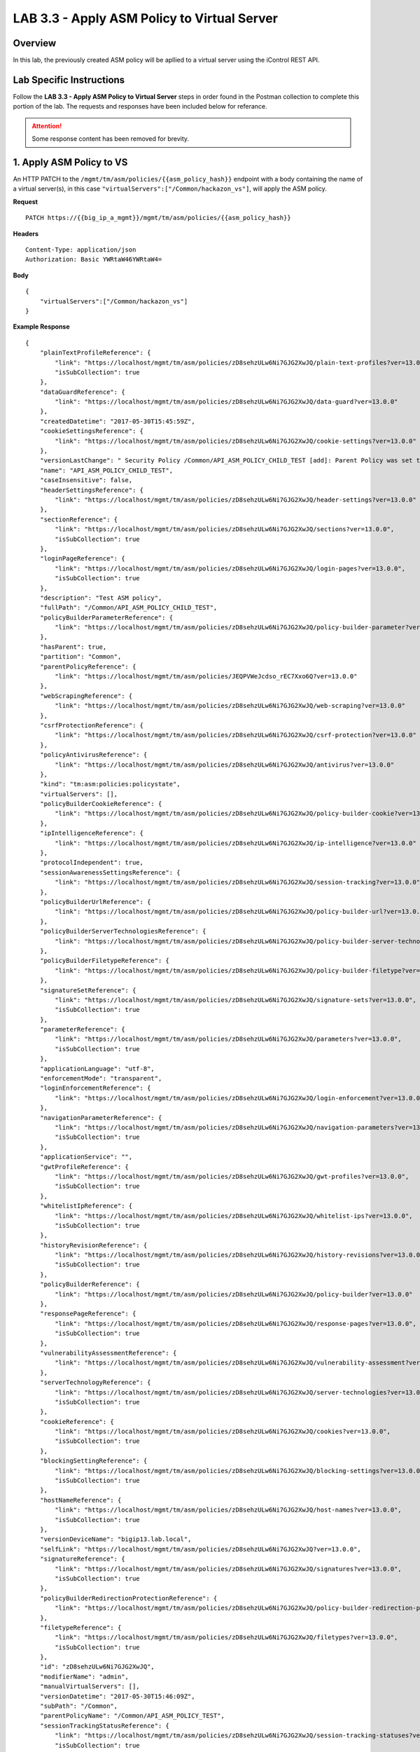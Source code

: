LAB 3.3 - Apply ASM Policy to Virtual Server
=============================================

Overview
---------

In this lab, the previously created ASM policy will be apllied to a virtual server using the iControl REST API.

Lab Specific Instructions
--------------------------

Follow the **LAB 3.3 - Apply ASM Policy to Virtual Server** steps in order found in the Postman collection to complete this portion of the lab.  The requests and responses have been included below for referance.

.. attention:: Some response content has been removed for brevity.

1. Apply ASM Policy to VS
--------------------------

An HTTP PATCH to the ``/mgmt/tm/asm/policies/{{asm_policy_hash}}`` endpoint with a body containing the name of a virtual server(s), in this case ``"virtualServers":["/Common/hackazon_vs"]``, will apply the ASM policy.

**Request**

::

    PATCH https://{{big_ip_a_mgmt}}/mgmt/tm/asm/policies/{{asm_policy_hash}}

**Headers**

:: 

    Content-Type: application/json
    Authorization: Basic YWRtaW46YWRtaW4=
    
**Body**

::

    {
        "virtualServers":["/Common/hackazon_vs"]
    }

**Example Response**

::

    {
        "plainTextProfileReference": {
            "link": "https://localhost/mgmt/tm/asm/policies/zD8sehzULw6Ni7GJG2XwJQ/plain-text-profiles?ver=13.0.0",
            "isSubCollection": true
        },
        "dataGuardReference": {
            "link": "https://localhost/mgmt/tm/asm/policies/zD8sehzULw6Ni7GJG2XwJQ/data-guard?ver=13.0.0"
        },
        "createdDatetime": "2017-05-30T15:45:59Z",
        "cookieSettingsReference": {
            "link": "https://localhost/mgmt/tm/asm/policies/zD8sehzULw6Ni7GJG2XwJQ/cookie-settings?ver=13.0.0"
        },
        "versionLastChange": " Security Policy /Common/API_ASM_POLICY_CHILD_TEST [add]: Parent Policy was set to /Common/API_ASM_POLICY_TEST.\nType was set to Security.\nEncoding Selected was set to true.\nApplication Language was set to utf-8.\nCase Sensitivity was set to Case Sensitive.\nSecurity Policy Description was set to Fundamental Policy.\nLearning Mode was set to Automatic.\nActive was set to false.\nDifferentiate between HTTP and HTTPS URLs was set to Protocol Specific.\nPolicy Name was set to /Common/API_ASM_POLICY_CHILD_TEST.\nEnforcement Mode was set to Blocking. { audit: policy = /Common/API_ASM_POLICY_CHILD_TEST, username = admin, client IP = 192.168.2.112 }",
        "name": "API_ASM_POLICY_CHILD_TEST",
        "caseInsensitive": false,
        "headerSettingsReference": {
            "link": "https://localhost/mgmt/tm/asm/policies/zD8sehzULw6Ni7GJG2XwJQ/header-settings?ver=13.0.0"
        },
        "sectionReference": {
            "link": "https://localhost/mgmt/tm/asm/policies/zD8sehzULw6Ni7GJG2XwJQ/sections?ver=13.0.0",
            "isSubCollection": true
        },
        "loginPageReference": {
            "link": "https://localhost/mgmt/tm/asm/policies/zD8sehzULw6Ni7GJG2XwJQ/login-pages?ver=13.0.0",
            "isSubCollection": true
        },
        "description": "Test ASM policy",
        "fullPath": "/Common/API_ASM_POLICY_CHILD_TEST",
        "policyBuilderParameterReference": {
            "link": "https://localhost/mgmt/tm/asm/policies/zD8sehzULw6Ni7GJG2XwJQ/policy-builder-parameter?ver=13.0.0"
        },
        "hasParent": true,
        "partition": "Common",
        "parentPolicyReference": {
            "link": "https://localhost/mgmt/tm/asm/policies/JEQPVWeJcdso_rEC7Xxo6Q?ver=13.0.0"
        },
        "webScrapingReference": {
            "link": "https://localhost/mgmt/tm/asm/policies/zD8sehzULw6Ni7GJG2XwJQ/web-scraping?ver=13.0.0"
        },
        "csrfProtectionReference": {
            "link": "https://localhost/mgmt/tm/asm/policies/zD8sehzULw6Ni7GJG2XwJQ/csrf-protection?ver=13.0.0"
        },
        "policyAntivirusReference": {
            "link": "https://localhost/mgmt/tm/asm/policies/zD8sehzULw6Ni7GJG2XwJQ/antivirus?ver=13.0.0"
        },
        "kind": "tm:asm:policies:policystate",
        "virtualServers": [],
        "policyBuilderCookieReference": {
            "link": "https://localhost/mgmt/tm/asm/policies/zD8sehzULw6Ni7GJG2XwJQ/policy-builder-cookie?ver=13.0.0"
        },
        "ipIntelligenceReference": {
            "link": "https://localhost/mgmt/tm/asm/policies/zD8sehzULw6Ni7GJG2XwJQ/ip-intelligence?ver=13.0.0"
        },
        "protocolIndependent": true,
        "sessionAwarenessSettingsReference": {
            "link": "https://localhost/mgmt/tm/asm/policies/zD8sehzULw6Ni7GJG2XwJQ/session-tracking?ver=13.0.0"
        },
        "policyBuilderUrlReference": {
            "link": "https://localhost/mgmt/tm/asm/policies/zD8sehzULw6Ni7GJG2XwJQ/policy-builder-url?ver=13.0.0"
        },
        "policyBuilderServerTechnologiesReference": {
            "link": "https://localhost/mgmt/tm/asm/policies/zD8sehzULw6Ni7GJG2XwJQ/policy-builder-server-technologies?ver=13.0.0"
        },
        "policyBuilderFiletypeReference": {
            "link": "https://localhost/mgmt/tm/asm/policies/zD8sehzULw6Ni7GJG2XwJQ/policy-builder-filetype?ver=13.0.0"
        },
        "signatureSetReference": {
            "link": "https://localhost/mgmt/tm/asm/policies/zD8sehzULw6Ni7GJG2XwJQ/signature-sets?ver=13.0.0",
            "isSubCollection": true
        },
        "parameterReference": {
            "link": "https://localhost/mgmt/tm/asm/policies/zD8sehzULw6Ni7GJG2XwJQ/parameters?ver=13.0.0",
            "isSubCollection": true
        },
        "applicationLanguage": "utf-8",
        "enforcementMode": "transparent",
        "loginEnforcementReference": {
            "link": "https://localhost/mgmt/tm/asm/policies/zD8sehzULw6Ni7GJG2XwJQ/login-enforcement?ver=13.0.0"
        },
        "navigationParameterReference": {
            "link": "https://localhost/mgmt/tm/asm/policies/zD8sehzULw6Ni7GJG2XwJQ/navigation-parameters?ver=13.0.0",
            "isSubCollection": true
        },
        "applicationService": "",
        "gwtProfileReference": {
            "link": "https://localhost/mgmt/tm/asm/policies/zD8sehzULw6Ni7GJG2XwJQ/gwt-profiles?ver=13.0.0",
            "isSubCollection": true
        },
        "whitelistIpReference": {
            "link": "https://localhost/mgmt/tm/asm/policies/zD8sehzULw6Ni7GJG2XwJQ/whitelist-ips?ver=13.0.0",
            "isSubCollection": true
        },
        "historyRevisionReference": {
            "link": "https://localhost/mgmt/tm/asm/policies/zD8sehzULw6Ni7GJG2XwJQ/history-revisions?ver=13.0.0",
            "isSubCollection": true
        },
        "policyBuilderReference": {
            "link": "https://localhost/mgmt/tm/asm/policies/zD8sehzULw6Ni7GJG2XwJQ/policy-builder?ver=13.0.0"
        },
        "responsePageReference": {
            "link": "https://localhost/mgmt/tm/asm/policies/zD8sehzULw6Ni7GJG2XwJQ/response-pages?ver=13.0.0",
            "isSubCollection": true
        },
        "vulnerabilityAssessmentReference": {
            "link": "https://localhost/mgmt/tm/asm/policies/zD8sehzULw6Ni7GJG2XwJQ/vulnerability-assessment?ver=13.0.0"
        },
        "serverTechnologyReference": {
            "link": "https://localhost/mgmt/tm/asm/policies/zD8sehzULw6Ni7GJG2XwJQ/server-technologies?ver=13.0.0",
            "isSubCollection": true
        },
        "cookieReference": {
            "link": "https://localhost/mgmt/tm/asm/policies/zD8sehzULw6Ni7GJG2XwJQ/cookies?ver=13.0.0",
            "isSubCollection": true
        },
        "blockingSettingReference": {
            "link": "https://localhost/mgmt/tm/asm/policies/zD8sehzULw6Ni7GJG2XwJQ/blocking-settings?ver=13.0.0",
            "isSubCollection": true
        },
        "hostNameReference": {
            "link": "https://localhost/mgmt/tm/asm/policies/zD8sehzULw6Ni7GJG2XwJQ/host-names?ver=13.0.0",
            "isSubCollection": true
        },
        "versionDeviceName": "bigip13.lab.local",
        "selfLink": "https://localhost/mgmt/tm/asm/policies/zD8sehzULw6Ni7GJG2XwJQ?ver=13.0.0",
        "signatureReference": {
            "link": "https://localhost/mgmt/tm/asm/policies/zD8sehzULw6Ni7GJG2XwJQ/signatures?ver=13.0.0",
            "isSubCollection": true
        },
        "policyBuilderRedirectionProtectionReference": {
            "link": "https://localhost/mgmt/tm/asm/policies/zD8sehzULw6Ni7GJG2XwJQ/policy-builder-redirection-protection?ver=13.0.0"
        },
        "filetypeReference": {
            "link": "https://localhost/mgmt/tm/asm/policies/zD8sehzULw6Ni7GJG2XwJQ/filetypes?ver=13.0.0",
            "isSubCollection": true
        },
        "id": "zD8sehzULw6Ni7GJG2XwJQ",
        "modifierName": "admin",
        "manualVirtualServers": [],
        "versionDatetime": "2017-05-30T15:46:09Z",
        "subPath": "/Common",
        "parentPolicyName": "/Common/API_ASM_POLICY_TEST",
        "sessionTrackingStatusReference": {
            "link": "https://localhost/mgmt/tm/asm/policies/zD8sehzULw6Ni7GJG2XwJQ/session-tracking-statuses?ver=13.0.0",
            "isSubCollection": true
        },
        "active": true,
        "auditLogReference": {
            "link": "https://localhost/mgmt/tm/asm/policies/zD8sehzULw6Ni7GJG2XwJQ/audit-logs?ver=13.0.0",
            "isSubCollection": true
        },
        "disallowedGeolocationReference": {
            "link": "https://localhost/mgmt/tm/asm/policies/zD8sehzULw6Ni7GJG2XwJQ/disallowed-geolocations?ver=13.0.0",
            "isSubCollection": true
        },
        "redirectionProtectionDomainReference": {
            "link": "https://localhost/mgmt/tm/asm/policies/zD8sehzULw6Ni7GJG2XwJQ/redirection-protection-domains?ver=13.0.0",
            "isSubCollection": true
        },
        "applicationServiceManagedUpdatesOnly": false,
        "type": "security",
        "signatureSettingReference": {
            "link": "https://localhost/mgmt/tm/asm/policies/zD8sehzULw6Ni7GJG2XwJQ/signature-settings?ver=13.0.0"
        },
        "websocketUrlReference": {
            "link": "https://localhost/mgmt/tm/asm/policies/zD8sehzULw6Ni7GJG2XwJQ/websocket-urls?ver=13.0.0",
            "isSubCollection": true
        },
        "xmlProfileReference": {
            "link": "https://localhost/mgmt/tm/asm/policies/zD8sehzULw6Ni7GJG2XwJQ/xml-profiles?ver=13.0.0",
            "isSubCollection": true
        },
        "methodReference": {
            "link": "https://localhost/mgmt/tm/asm/policies/zD8sehzULw6Ni7GJG2XwJQ/methods?ver=13.0.0",
            "isSubCollection": true
        },
        "vulnerabilityReference": {
            "link": "https://localhost/mgmt/tm/asm/policies/zD8sehzULw6Ni7GJG2XwJQ/vulnerabilities?ver=13.0.0",
            "isSubCollection": true
        },
        "redirectionProtectionReference": {
            "link": "https://localhost/mgmt/tm/asm/policies/zD8sehzULw6Ni7GJG2XwJQ/redirection-protection?ver=13.0.0"
        },
        "templateReference": {
            "link": "https://localhost/mgmt/tm/asm/policy-templates/KGO8Jk0HA4ipQRG8Bfd_Dw?ver=13.0.0"
        },
        "policyBuilderSessionsAndLoginsReference": {
            "link": "https://localhost/mgmt/tm/asm/policies/zD8sehzULw6Ni7GJG2XwJQ/policy-builder-sessions-and-logins?ver=13.0.0"
        },
        "policyBuilderHeaderReference": {
            "link": "https://localhost/mgmt/tm/asm/policies/zD8sehzULw6Ni7GJG2XwJQ/policy-builder-header?ver=13.0.0"
        },
        "creatorName": "admin",
        "urlReference": {
            "link": "https://localhost/mgmt/tm/asm/policies/zD8sehzULw6Ni7GJG2XwJQ/urls?ver=13.0.0",
            "isSubCollection": true
        },
        "headerReference": {
            "link": "https://localhost/mgmt/tm/asm/policies/zD8sehzULw6Ni7GJG2XwJQ/headers?ver=13.0.0",
            "isSubCollection": true
        },
        "xmlValidationFileReference": {
            "link": "https://localhost/mgmt/tm/asm/policies/zD8sehzULw6Ni7GJG2XwJQ/xml-validation-files?ver=13.0.0",
            "isSubCollection": true
        },
        "lastUpdateMicros": 1496159524000000,
        "jsonProfileReference": {
            "link": "https://localhost/mgmt/tm/asm/policies/zD8sehzULw6Ni7GJG2XwJQ/json-profiles?ver=13.0.0",
            "isSubCollection": true
        },
        "bruteForceAttackPreventionReference": {
            "link": "https://localhost/mgmt/tm/asm/policies/zD8sehzULw6Ni7GJG2XwJQ/brute-force-attack-preventions?ver=13.0.0",
            "isSubCollection": true
        },
        "characterSetReference": {
            "link": "https://localhost/mgmt/tm/asm/policies/zD8sehzULw6Ni7GJG2XwJQ/character-sets?ver=13.0.0",
            "isSubCollection": true
        },
        "extractionReference": {
            "link": "https://localhost/mgmt/tm/asm/policies/zD8sehzULw6Ni7GJG2XwJQ/extractions?ver=13.0.0",
            "isSubCollection": true
        },
        "suggestionReference": {
            "link": "https://localhost/mgmt/tm/asm/policies/zD8sehzULw6Ni7GJG2XwJQ/suggestions?ver=13.0.0",
            "isSubCollection": true
        },
        "isModified": false,
        "sensitiveParameterReference": {
            "link": "https://localhost/mgmt/tm/asm/policies/zD8sehzULw6Ni7GJG2XwJQ/sensitive-parameters?ver=13.0.0",
            "isSubCollection": true
        },
        "versionPolicyName": "/Common/API_ASM_POLICY_CHILD_TEST",
        "generalReference": {
            "link": "https://localhost/mgmt/tm/asm/policies/zD8sehzULw6Ni7GJG2XwJQ/general?ver=13.0.0"
        }
    }

2. Retrieve ASM policy
-----------------------

**Request**

::

    GET https://{{big_ip_a_mgmt}}/mgmt/tm/asm/policies/{{asm_policy_hash}}

**Headers**

::

    Content-Type: application/json
    Authorization: Basic YWRtaW46YWRtaW4=

**Example Response**

::

    {
        "plainTextProfileReference": {
            "link": "https://localhost/mgmt/tm/asm/policies/zD8sehzULw6Ni7GJG2XwJQ/plain-text-profiles?ver=13.0.0",
            "isSubCollection": true
        },
        "dataGuardReference": {
            "link": "https://localhost/mgmt/tm/asm/policies/zD8sehzULw6Ni7GJG2XwJQ/data-guard?ver=13.0.0"
        },
        "createdDatetime": "2017-05-30T15:45:59Z",
        "cookieSettingsReference": {
            "link": "https://localhost/mgmt/tm/asm/policies/zD8sehzULw6Ni7GJG2XwJQ/cookie-settings?ver=13.0.0"
        },
        "versionLastChange": "Policy Building Settings Policy Building Settings [update]: Internal Statistics have been updated { audit: policy = /Common/API_ASM_POLICY_CHILD_TEST, component = Policy Builder }",
        "name": "API_ASM_POLICY_CHILD_TEST",
        "caseInsensitive": false,
        "headerSettingsReference": {
            "link": "https://localhost/mgmt/tm/asm/policies/zD8sehzULw6Ni7GJG2XwJQ/header-settings?ver=13.0.0"
        },
        "sectionReference": {
            "link": "https://localhost/mgmt/tm/asm/policies/zD8sehzULw6Ni7GJG2XwJQ/sections?ver=13.0.0",
            "isSubCollection": true
        },
        "loginPageReference": {
            "link": "https://localhost/mgmt/tm/asm/policies/zD8sehzULw6Ni7GJG2XwJQ/login-pages?ver=13.0.0",
            "isSubCollection": true
        },
        "description": "Test ASM policy",
        "fullPath": "/Common/API_ASM_POLICY_CHILD_TEST",
        "policyBuilderParameterReference": {
            "link": "https://localhost/mgmt/tm/asm/policies/zD8sehzULw6Ni7GJG2XwJQ/policy-builder-parameter?ver=13.0.0"
        },
        "hasParent": true,
        "partition": "Common",
        "parentPolicyReference": {
            "link": "https://localhost/mgmt/tm/asm/policies/JEQPVWeJcdso_rEC7Xxo6Q?ver=13.0.0"
        },
        "webScrapingReference": {
            "link": "https://localhost/mgmt/tm/asm/policies/zD8sehzULw6Ni7GJG2XwJQ/web-scraping?ver=13.0.0"
        },
        "csrfProtectionReference": {
            "link": "https://localhost/mgmt/tm/asm/policies/zD8sehzULw6Ni7GJG2XwJQ/csrf-protection?ver=13.0.0"
        },
        "policyAntivirusReference": {
            "link": "https://localhost/mgmt/tm/asm/policies/zD8sehzULw6Ni7GJG2XwJQ/antivirus?ver=13.0.0"
        },
        "kind": "tm:asm:policies:policystate",
        "virtualServers": [
            "/Common/hackazon_vs"
        ],
        "policyBuilderCookieReference": {
            "link": "https://localhost/mgmt/tm/asm/policies/zD8sehzULw6Ni7GJG2XwJQ/policy-builder-cookie?ver=13.0.0"
        },
        "ipIntelligenceReference": {
            "link": "https://localhost/mgmt/tm/asm/policies/zD8sehzULw6Ni7GJG2XwJQ/ip-intelligence?ver=13.0.0"
        },
        "protocolIndependent": true,
        "sessionAwarenessSettingsReference": {
            "link": "https://localhost/mgmt/tm/asm/policies/zD8sehzULw6Ni7GJG2XwJQ/session-tracking?ver=13.0.0"
        },
        "policyBuilderUrlReference": {
            "link": "https://localhost/mgmt/tm/asm/policies/zD8sehzULw6Ni7GJG2XwJQ/policy-builder-url?ver=13.0.0"
        },
        "policyBuilderServerTechnologiesReference": {
            "link": "https://localhost/mgmt/tm/asm/policies/zD8sehzULw6Ni7GJG2XwJQ/policy-builder-server-technologies?ver=13.0.0"
        },
        "policyBuilderFiletypeReference": {
            "link": "https://localhost/mgmt/tm/asm/policies/zD8sehzULw6Ni7GJG2XwJQ/policy-builder-filetype?ver=13.0.0"
        },
        "signatureSetReference": {
            "link": "https://localhost/mgmt/tm/asm/policies/zD8sehzULw6Ni7GJG2XwJQ/signature-sets?ver=13.0.0",
            "isSubCollection": true
        },
        "parameterReference": {
            "link": "https://localhost/mgmt/tm/asm/policies/zD8sehzULw6Ni7GJG2XwJQ/parameters?ver=13.0.0",
            "isSubCollection": true
        },
        "applicationLanguage": "utf-8",
        "enforcementMode": "transparent",
        "loginEnforcementReference": {
            "link": "https://localhost/mgmt/tm/asm/policies/zD8sehzULw6Ni7GJG2XwJQ/login-enforcement?ver=13.0.0"
        },
        "navigationParameterReference": {
            "link": "https://localhost/mgmt/tm/asm/policies/zD8sehzULw6Ni7GJG2XwJQ/navigation-parameters?ver=13.0.0",
            "isSubCollection": true
        },
        "gwtProfileReference": {
            "link": "https://localhost/mgmt/tm/asm/policies/zD8sehzULw6Ni7GJG2XwJQ/gwt-profiles?ver=13.0.0",
            "isSubCollection": true
        },
        "whitelistIpReference": {
            "link": "https://localhost/mgmt/tm/asm/policies/zD8sehzULw6Ni7GJG2XwJQ/whitelist-ips?ver=13.0.0",
            "isSubCollection": true
        },
        "historyRevisionReference": {
            "link": "https://localhost/mgmt/tm/asm/policies/zD8sehzULw6Ni7GJG2XwJQ/history-revisions?ver=13.0.0",
            "isSubCollection": true
        },
        "policyBuilderReference": {
            "link": "https://localhost/mgmt/tm/asm/policies/zD8sehzULw6Ni7GJG2XwJQ/policy-builder?ver=13.0.0"
        },
        "responsePageReference": {
            "link": "https://localhost/mgmt/tm/asm/policies/zD8sehzULw6Ni7GJG2XwJQ/response-pages?ver=13.0.0",
            "isSubCollection": true
        },
        "vulnerabilityAssessmentReference": {
            "link": "https://localhost/mgmt/tm/asm/policies/zD8sehzULw6Ni7GJG2XwJQ/vulnerability-assessment?ver=13.0.0"
        },
        "serverTechnologyReference": {
            "link": "https://localhost/mgmt/tm/asm/policies/zD8sehzULw6Ni7GJG2XwJQ/server-technologies?ver=13.0.0",
            "isSubCollection": true
        },
        "cookieReference": {
            "link": "https://localhost/mgmt/tm/asm/policies/zD8sehzULw6Ni7GJG2XwJQ/cookies?ver=13.0.0",
            "isSubCollection": true
        },
        "blockingSettingReference": {
            "link": "https://localhost/mgmt/tm/asm/policies/zD8sehzULw6Ni7GJG2XwJQ/blocking-settings?ver=13.0.0",
            "isSubCollection": true
        },
        "hostNameReference": {
            "link": "https://localhost/mgmt/tm/asm/policies/zD8sehzULw6Ni7GJG2XwJQ/host-names?ver=13.0.0",
            "isSubCollection": true
        },
        "versionDeviceName": "bigip13.lab.local",
        "selfLink": "https://localhost/mgmt/tm/asm/policies/zD8sehzULw6Ni7GJG2XwJQ?ver=13.0.0",
        "signatureReference": {
            "link": "https://localhost/mgmt/tm/asm/policies/zD8sehzULw6Ni7GJG2XwJQ/signatures?ver=13.0.0",
            "isSubCollection": true
        },
        "policyBuilderRedirectionProtectionReference": {
            "link": "https://localhost/mgmt/tm/asm/policies/zD8sehzULw6Ni7GJG2XwJQ/policy-builder-redirection-protection?ver=13.0.0"
        },
        "filetypeReference": {
            "link": "https://localhost/mgmt/tm/asm/policies/zD8sehzULw6Ni7GJG2XwJQ/filetypes?ver=13.0.0",
            "isSubCollection": true
        },
        "id": "zD8sehzULw6Ni7GJG2XwJQ",
        "modifierName": "Policy Builder",
        "manualVirtualServers": [],
        "versionDatetime": "2017-05-30T15:52:12Z",
        "subPath": "/Common",
        "parentPolicyName": "/Common/API_ASM_POLICY_TEST",
        "sessionTrackingStatusReference": {
            "link": "https://localhost/mgmt/tm/asm/policies/zD8sehzULw6Ni7GJG2XwJQ/session-tracking-statuses?ver=13.0.0",
            "isSubCollection": true
        },
        "active": true,
        "auditLogReference": {
            "link": "https://localhost/mgmt/tm/asm/policies/zD8sehzULw6Ni7GJG2XwJQ/audit-logs?ver=13.0.0",
            "isSubCollection": true
        },
        "disallowedGeolocationReference": {
            "link": "https://localhost/mgmt/tm/asm/policies/zD8sehzULw6Ni7GJG2XwJQ/disallowed-geolocations?ver=13.0.0",
            "isSubCollection": true
        },
        "redirectionProtectionDomainReference": {
            "link": "https://localhost/mgmt/tm/asm/policies/zD8sehzULw6Ni7GJG2XwJQ/redirection-protection-domains?ver=13.0.0",
            "isSubCollection": true
        },
        "type": "security",
        "signatureSettingReference": {
            "link": "https://localhost/mgmt/tm/asm/policies/zD8sehzULw6Ni7GJG2XwJQ/signature-settings?ver=13.0.0"
        },
        "websocketUrlReference": {
            "link": "https://localhost/mgmt/tm/asm/policies/zD8sehzULw6Ni7GJG2XwJQ/websocket-urls?ver=13.0.0",
            "isSubCollection": true
        },
        "xmlProfileReference": {
            "link": "https://localhost/mgmt/tm/asm/policies/zD8sehzULw6Ni7GJG2XwJQ/xml-profiles?ver=13.0.0",
            "isSubCollection": true
        },
        "methodReference": {
            "link": "https://localhost/mgmt/tm/asm/policies/zD8sehzULw6Ni7GJG2XwJQ/methods?ver=13.0.0",
            "isSubCollection": true
        },
        "vulnerabilityReference": {
            "link": "https://localhost/mgmt/tm/asm/policies/zD8sehzULw6Ni7GJG2XwJQ/vulnerabilities?ver=13.0.0",
            "isSubCollection": true
        },
        "redirectionProtectionReference": {
            "link": "https://localhost/mgmt/tm/asm/policies/zD8sehzULw6Ni7GJG2XwJQ/redirection-protection?ver=13.0.0"
        },
        "templateReference": {
            "link": "https://localhost/mgmt/tm/asm/policy-templates/KGO8Jk0HA4ipQRG8Bfd_Dw?ver=13.0.0"
        },
        "policyBuilderSessionsAndLoginsReference": {
            "link": "https://localhost/mgmt/tm/asm/policies/zD8sehzULw6Ni7GJG2XwJQ/policy-builder-sessions-and-logins?ver=13.0.0"
        },
        "policyBuilderHeaderReference": {
            "link": "https://localhost/mgmt/tm/asm/policies/zD8sehzULw6Ni7GJG2XwJQ/policy-builder-header?ver=13.0.0"
        },
        "creatorName": "admin",
        "urlReference": {
            "link": "https://localhost/mgmt/tm/asm/policies/zD8sehzULw6Ni7GJG2XwJQ/urls?ver=13.0.0",
            "isSubCollection": true
        },
        "headerReference": {
            "link": "https://localhost/mgmt/tm/asm/policies/zD8sehzULw6Ni7GJG2XwJQ/headers?ver=13.0.0",
            "isSubCollection": true
        },
        "xmlValidationFileReference": {
            "link": "https://localhost/mgmt/tm/asm/policies/zD8sehzULw6Ni7GJG2XwJQ/xml-validation-files?ver=13.0.0",
            "isSubCollection": true
        },
        "lastUpdateMicros": 1496159558000000,
        "jsonProfileReference": {
            "link": "https://localhost/mgmt/tm/asm/policies/zD8sehzULw6Ni7GJG2XwJQ/json-profiles?ver=13.0.0",
            "isSubCollection": true
        },
        "bruteForceAttackPreventionReference": {
            "link": "https://localhost/mgmt/tm/asm/policies/zD8sehzULw6Ni7GJG2XwJQ/brute-force-attack-preventions?ver=13.0.0",
            "isSubCollection": true
        },
        "characterSetReference": {
            "link": "https://localhost/mgmt/tm/asm/policies/zD8sehzULw6Ni7GJG2XwJQ/character-sets?ver=13.0.0",
            "isSubCollection": true
        },
        "extractionReference": {
            "link": "https://localhost/mgmt/tm/asm/policies/zD8sehzULw6Ni7GJG2XwJQ/extractions?ver=13.0.0",
            "isSubCollection": true
        },
        "suggestionReference": {
            "link": "https://localhost/mgmt/tm/asm/policies/zD8sehzULw6Ni7GJG2XwJQ/suggestions?ver=13.0.0",
            "isSubCollection": true
        },
        "isModified": false,
        "sensitiveParameterReference": {
            "link": "https://localhost/mgmt/tm/asm/policies/zD8sehzULw6Ni7GJG2XwJQ/sensitive-parameters?ver=13.0.0",
            "isSubCollection": true
        },
        "versionPolicyName": "/Common/API_ASM_POLICY_CHILD_TEST",
        "generalReference": {
            "link": "https://localhost/mgmt/tm/asm/policies/zD8sehzULw6Ni7GJG2XwJQ/general?ver=13.0.0"
        }
    }

3. Remove ASM Policy from VS
-----------------------------

An HTTP PATCH to the ``/mgmt/tm/asm/policies/{{asm_policy_hash}}`` endpoint with a body removing the name of a virtual server(s), in this case ``"virtualServers":[""]``, will remove the ASM policy from the absent virtual serves.

**Request**

::

    PATCH https://{{big_ip_a_mgmt}}/mgmt/tm/asm/policies/{{asm_policy_hash}}

**Headers**

:: 

    Content-Type: application/json
    Authorization: Basic YWRtaW46YWRtaW4=
    
**Body**

::

    {
        "virtualServers":[""]
    }

**Example Response**

::

    {
        "plainTextProfileReference": {
            "link": "https://localhost/mgmt/tm/asm/policies/zD8sehzULw6Ni7GJG2XwJQ/plain-text-profiles?ver=13.0.0",
            "isSubCollection": true
        },
        "dataGuardReference": {
            "link": "https://localhost/mgmt/tm/asm/policies/zD8sehzULw6Ni7GJG2XwJQ/data-guard?ver=13.0.0"
        },
        "createdDatetime": "2017-05-30T15:45:59Z",
        "cookieSettingsReference": {
            "link": "https://localhost/mgmt/tm/asm/policies/zD8sehzULw6Ni7GJG2XwJQ/cookie-settings?ver=13.0.0"
        },
        "versionLastChange": "Policy Building Settings Policy Building Settings [update]: Internal Statistics have been updated { audit: policy = /Common/API_ASM_POLICY_CHILD_TEST, component = Policy Builder }",
        "name": "API_ASM_POLICY_CHILD_TEST",
        "caseInsensitive": false,
        "headerSettingsReference": {
            "link": "https://localhost/mgmt/tm/asm/policies/zD8sehzULw6Ni7GJG2XwJQ/header-settings?ver=13.0.0"
        },
        "sectionReference": {
            "link": "https://localhost/mgmt/tm/asm/policies/zD8sehzULw6Ni7GJG2XwJQ/sections?ver=13.0.0",
            "isSubCollection": true
        },
        "loginPageReference": {
            "link": "https://localhost/mgmt/tm/asm/policies/zD8sehzULw6Ni7GJG2XwJQ/login-pages?ver=13.0.0",
            "isSubCollection": true
        },
        "description": "Test ASM policy",
        "fullPath": "/Common/API_ASM_POLICY_CHILD_TEST",
        "policyBuilderParameterReference": {
            "link": "https://localhost/mgmt/tm/asm/policies/zD8sehzULw6Ni7GJG2XwJQ/policy-builder-parameter?ver=13.0.0"
        },
        "hasParent": true,
        "partition": "Common",
        "parentPolicyReference": {
            "link": "https://localhost/mgmt/tm/asm/policies/JEQPVWeJcdso_rEC7Xxo6Q?ver=13.0.0"
        },
        "webScrapingReference": {
            "link": "https://localhost/mgmt/tm/asm/policies/zD8sehzULw6Ni7GJG2XwJQ/web-scraping?ver=13.0.0"
        },
        "csrfProtectionReference": {
            "link": "https://localhost/mgmt/tm/asm/policies/zD8sehzULw6Ni7GJG2XwJQ/csrf-protection?ver=13.0.0"
        },
        "policyAntivirusReference": {
            "link": "https://localhost/mgmt/tm/asm/policies/zD8sehzULw6Ni7GJG2XwJQ/antivirus?ver=13.0.0"
        },
        "kind": "tm:asm:policies:policystate",
        "virtualServers": [],
        "policyBuilderCookieReference": {
            "link": "https://localhost/mgmt/tm/asm/policies/zD8sehzULw6Ni7GJG2XwJQ/policy-builder-cookie?ver=13.0.0"
        },
        "ipIntelligenceReference": {
            "link": "https://localhost/mgmt/tm/asm/policies/zD8sehzULw6Ni7GJG2XwJQ/ip-intelligence?ver=13.0.0"
        },
        "protocolIndependent": true,
        "sessionAwarenessSettingsReference": {
            "link": "https://localhost/mgmt/tm/asm/policies/zD8sehzULw6Ni7GJG2XwJQ/session-tracking?ver=13.0.0"
        },
        "policyBuilderUrlReference": {
            "link": "https://localhost/mgmt/tm/asm/policies/zD8sehzULw6Ni7GJG2XwJQ/policy-builder-url?ver=13.0.0"
        },
        "policyBuilderServerTechnologiesReference": {
            "link": "https://localhost/mgmt/tm/asm/policies/zD8sehzULw6Ni7GJG2XwJQ/policy-builder-server-technologies?ver=13.0.0"
        },
        "policyBuilderFiletypeReference": {
            "link": "https://localhost/mgmt/tm/asm/policies/zD8sehzULw6Ni7GJG2XwJQ/policy-builder-filetype?ver=13.0.0"
        },
        "signatureSetReference": {
            "link": "https://localhost/mgmt/tm/asm/policies/zD8sehzULw6Ni7GJG2XwJQ/signature-sets?ver=13.0.0",
            "isSubCollection": true
        },
        "parameterReference": {
            "link": "https://localhost/mgmt/tm/asm/policies/zD8sehzULw6Ni7GJG2XwJQ/parameters?ver=13.0.0",
            "isSubCollection": true
        },
        "applicationLanguage": "utf-8",
        "enforcementMode": "transparent",
        "loginEnforcementReference": {
            "link": "https://localhost/mgmt/tm/asm/policies/zD8sehzULw6Ni7GJG2XwJQ/login-enforcement?ver=13.0.0"
        },
        "navigationParameterReference": {
            "link": "https://localhost/mgmt/tm/asm/policies/zD8sehzULw6Ni7GJG2XwJQ/navigation-parameters?ver=13.0.0",
            "isSubCollection": true
        },
        "applicationService": "",
        "gwtProfileReference": {
            "link": "https://localhost/mgmt/tm/asm/policies/zD8sehzULw6Ni7GJG2XwJQ/gwt-profiles?ver=13.0.0",
            "isSubCollection": true
        },
        "whitelistIpReference": {
            "link": "https://localhost/mgmt/tm/asm/policies/zD8sehzULw6Ni7GJG2XwJQ/whitelist-ips?ver=13.0.0",
            "isSubCollection": true
        },
        "historyRevisionReference": {
            "link": "https://localhost/mgmt/tm/asm/policies/zD8sehzULw6Ni7GJG2XwJQ/history-revisions?ver=13.0.0",
            "isSubCollection": true
        },
        "policyBuilderReference": {
            "link": "https://localhost/mgmt/tm/asm/policies/zD8sehzULw6Ni7GJG2XwJQ/policy-builder?ver=13.0.0"
        },
        "responsePageReference": {
            "link": "https://localhost/mgmt/tm/asm/policies/zD8sehzULw6Ni7GJG2XwJQ/response-pages?ver=13.0.0",
            "isSubCollection": true
        },
        "vulnerabilityAssessmentReference": {
            "link": "https://localhost/mgmt/tm/asm/policies/zD8sehzULw6Ni7GJG2XwJQ/vulnerability-assessment?ver=13.0.0"
        },
        "serverTechnologyReference": {
            "link": "https://localhost/mgmt/tm/asm/policies/zD8sehzULw6Ni7GJG2XwJQ/server-technologies?ver=13.0.0",
            "isSubCollection": true
        },
        "cookieReference": {
            "link": "https://localhost/mgmt/tm/asm/policies/zD8sehzULw6Ni7GJG2XwJQ/cookies?ver=13.0.0",
            "isSubCollection": true
        },
        "blockingSettingReference": {
            "link": "https://localhost/mgmt/tm/asm/policies/zD8sehzULw6Ni7GJG2XwJQ/blocking-settings?ver=13.0.0",
            "isSubCollection": true
        },
        "hostNameReference": {
            "link": "https://localhost/mgmt/tm/asm/policies/zD8sehzULw6Ni7GJG2XwJQ/host-names?ver=13.0.0",
            "isSubCollection": true
        },
        "versionDeviceName": "bigip13.lab.local",
        "selfLink": "https://localhost/mgmt/tm/asm/policies/zD8sehzULw6Ni7GJG2XwJQ?ver=13.0.0",
        "signatureReference": {
            "link": "https://localhost/mgmt/tm/asm/policies/zD8sehzULw6Ni7GJG2XwJQ/signatures?ver=13.0.0",
            "isSubCollection": true
        },
        "policyBuilderRedirectionProtectionReference": {
            "link": "https://localhost/mgmt/tm/asm/policies/zD8sehzULw6Ni7GJG2XwJQ/policy-builder-redirection-protection?ver=13.0.0"
        },
        "filetypeReference": {
            "link": "https://localhost/mgmt/tm/asm/policies/zD8sehzULw6Ni7GJG2XwJQ/filetypes?ver=13.0.0",
            "isSubCollection": true
        },
        "id": "zD8sehzULw6Ni7GJG2XwJQ",
        "modifierName": "Policy Builder",
        "manualVirtualServers": [],
        "versionDatetime": "2017-05-30T15:52:12Z",
        "subPath": "/Common",
        "parentPolicyName": "/Common/API_ASM_POLICY_TEST",
        "sessionTrackingStatusReference": {
            "link": "https://localhost/mgmt/tm/asm/policies/zD8sehzULw6Ni7GJG2XwJQ/session-tracking-statuses?ver=13.0.0",
            "isSubCollection": true
        },
        "active": true,
        "auditLogReference": {
            "link": "https://localhost/mgmt/tm/asm/policies/zD8sehzULw6Ni7GJG2XwJQ/audit-logs?ver=13.0.0",
            "isSubCollection": true
        },
        "disallowedGeolocationReference": {
            "link": "https://localhost/mgmt/tm/asm/policies/zD8sehzULw6Ni7GJG2XwJQ/disallowed-geolocations?ver=13.0.0",
            "isSubCollection": true
        },
        "redirectionProtectionDomainReference": {
            "link": "https://localhost/mgmt/tm/asm/policies/zD8sehzULw6Ni7GJG2XwJQ/redirection-protection-domains?ver=13.0.0",
            "isSubCollection": true
        },
        "applicationServiceManagedUpdatesOnly": false,
        "type": "security",
        "signatureSettingReference": {
            "link": "https://localhost/mgmt/tm/asm/policies/zD8sehzULw6Ni7GJG2XwJQ/signature-settings?ver=13.0.0"
        },
        "websocketUrlReference": {
            "link": "https://localhost/mgmt/tm/asm/policies/zD8sehzULw6Ni7GJG2XwJQ/websocket-urls?ver=13.0.0",
            "isSubCollection": true
        },
        "xmlProfileReference": {
            "link": "https://localhost/mgmt/tm/asm/policies/zD8sehzULw6Ni7GJG2XwJQ/xml-profiles?ver=13.0.0",
            "isSubCollection": true
        },
        "methodReference": {
            "link": "https://localhost/mgmt/tm/asm/policies/zD8sehzULw6Ni7GJG2XwJQ/methods?ver=13.0.0",
            "isSubCollection": true
        },
        "vulnerabilityReference": {
            "link": "https://localhost/mgmt/tm/asm/policies/zD8sehzULw6Ni7GJG2XwJQ/vulnerabilities?ver=13.0.0",
            "isSubCollection": true
        },
        "redirectionProtectionReference": {
            "link": "https://localhost/mgmt/tm/asm/policies/zD8sehzULw6Ni7GJG2XwJQ/redirection-protection?ver=13.0.0"
        },
        "templateReference": {
            "link": "https://localhost/mgmt/tm/asm/policy-templates/KGO8Jk0HA4ipQRG8Bfd_Dw?ver=13.0.0"
        },
        "policyBuilderSessionsAndLoginsReference": {
            "link": "https://localhost/mgmt/tm/asm/policies/zD8sehzULw6Ni7GJG2XwJQ/policy-builder-sessions-and-logins?ver=13.0.0"
        },
        "policyBuilderHeaderReference": {
            "link": "https://localhost/mgmt/tm/asm/policies/zD8sehzULw6Ni7GJG2XwJQ/policy-builder-header?ver=13.0.0"
        },
        "creatorName": "admin",
        "urlReference": {
            "link": "https://localhost/mgmt/tm/asm/policies/zD8sehzULw6Ni7GJG2XwJQ/urls?ver=13.0.0",
            "isSubCollection": true
        },
        "headerReference": {
            "link": "https://localhost/mgmt/tm/asm/policies/zD8sehzULw6Ni7GJG2XwJQ/headers?ver=13.0.0",
            "isSubCollection": true
        },
        "xmlValidationFileReference": {
            "link": "https://localhost/mgmt/tm/asm/policies/zD8sehzULw6Ni7GJG2XwJQ/xml-validation-files?ver=13.0.0",
            "isSubCollection": true
        },
        "lastUpdateMicros": 1496159558000000,
        "jsonProfileReference": {
            "link": "https://localhost/mgmt/tm/asm/policies/zD8sehzULw6Ni7GJG2XwJQ/json-profiles?ver=13.0.0",
            "isSubCollection": true
        },
        "bruteForceAttackPreventionReference": {
            "link": "https://localhost/mgmt/tm/asm/policies/zD8sehzULw6Ni7GJG2XwJQ/brute-force-attack-preventions?ver=13.0.0",
            "isSubCollection": true
        },
        "characterSetReference": {
            "link": "https://localhost/mgmt/tm/asm/policies/zD8sehzULw6Ni7GJG2XwJQ/character-sets?ver=13.0.0",
            "isSubCollection": true
        },
        "extractionReference": {
            "link": "https://localhost/mgmt/tm/asm/policies/zD8sehzULw6Ni7GJG2XwJQ/extractions?ver=13.0.0",
            "isSubCollection": true
        },
        "suggestionReference": {
            "link": "https://localhost/mgmt/tm/asm/policies/zD8sehzULw6Ni7GJG2XwJQ/suggestions?ver=13.0.0",
            "isSubCollection": true
        },
        "isModified": false,
        "sensitiveParameterReference": {
            "link": "https://localhost/mgmt/tm/asm/policies/zD8sehzULw6Ni7GJG2XwJQ/sensitive-parameters?ver=13.0.0",
            "isSubCollection": true
        },
        "versionPolicyName": "/Common/API_ASM_POLICY_CHILD_TEST",
        "generalReference": {
            "link": "https://localhost/mgmt/tm/asm/policies/zD8sehzULw6Ni7GJG2XwJQ/general?ver=13.0.0"
        }
    }

4. Delete ASM policy
---------------------

An HTTP DELETE to the ``/mgmt/tm/asm/policies/{{asm_policy_hash}}`` endpoint will delete the ASM policy from the BIG-IP.

**Request**

::

    DELETE https://{{big_ip_a_mgmt}}/mgmt/tm/asm/policies/{{asm_policy_hash}}

**Headers**

:: 

    Content-Type: application/json
    Authorization: Basic YWRtaW46YWRtaW4=

**Example Response**

::

    {
        "plainTextProfileReference": {
            "link": "https://localhost/mgmt/tm/asm/policies/zD8sehzULw6Ni7GJG2XwJQ/plain-text-profiles?ver=13.0.0",
            "isSubCollection": true
        },
        "dataGuardReference": {
            "link": "https://localhost/mgmt/tm/asm/policies/zD8sehzULw6Ni7GJG2XwJQ/data-guard?ver=13.0.0"
        },
        "createdDatetime": "2017-05-30T15:45:59Z",
        "cookieSettingsReference": {
            "link": "https://localhost/mgmt/tm/asm/policies/zD8sehzULw6Ni7GJG2XwJQ/cookie-settings?ver=13.0.0"
        },
        "versionLastChange": "Policy Building Settings Policy Building Settings [update]: Internal Statistics have been updated { audit: policy = /Common/API_ASM_POLICY_CHILD_TEST, component = Policy Builder }",
        "name": "API_ASM_POLICY_CHILD_TEST",
        "caseInsensitive": false,
        "headerSettingsReference": {
            "link": "https://localhost/mgmt/tm/asm/policies/zD8sehzULw6Ni7GJG2XwJQ/header-settings?ver=13.0.0"
        },
        "sectionReference": {
            "link": "https://localhost/mgmt/tm/asm/policies/zD8sehzULw6Ni7GJG2XwJQ/sections?ver=13.0.0",
            "isSubCollection": true
        },
        "loginPageReference": {
            "link": "https://localhost/mgmt/tm/asm/policies/zD8sehzULw6Ni7GJG2XwJQ/login-pages?ver=13.0.0",
            "isSubCollection": true
        },
        "description": "Test ASM policy",
        "fullPath": "/Common/API_ASM_POLICY_CHILD_TEST",
        "policyBuilderParameterReference": {
            "link": "https://localhost/mgmt/tm/asm/policies/zD8sehzULw6Ni7GJG2XwJQ/policy-builder-parameter?ver=13.0.0"
        },
        "hasParent": true,
        "partition": "Common",
        "parentPolicyReference": {
            "link": "https://localhost/mgmt/tm/asm/policies/JEQPVWeJcdso_rEC7Xxo6Q?ver=13.0.0"
        },
        "webScrapingReference": {
            "link": "https://localhost/mgmt/tm/asm/policies/zD8sehzULw6Ni7GJG2XwJQ/web-scraping?ver=13.0.0"
        },
        "csrfProtectionReference": {
            "link": "https://localhost/mgmt/tm/asm/policies/zD8sehzULw6Ni7GJG2XwJQ/csrf-protection?ver=13.0.0"
        },
        "policyAntivirusReference": {
            "link": "https://localhost/mgmt/tm/asm/policies/zD8sehzULw6Ni7GJG2XwJQ/antivirus?ver=13.0.0"
        },
        "kind": "tm:asm:policies:policystate",
        "virtualServers": [],
        "policyBuilderCookieReference": {
            "link": "https://localhost/mgmt/tm/asm/policies/zD8sehzULw6Ni7GJG2XwJQ/policy-builder-cookie?ver=13.0.0"
        },
        "ipIntelligenceReference": {
            "link": "https://localhost/mgmt/tm/asm/policies/zD8sehzULw6Ni7GJG2XwJQ/ip-intelligence?ver=13.0.0"
        },
        "protocolIndependent": true,
        "sessionAwarenessSettingsReference": {
            "link": "https://localhost/mgmt/tm/asm/policies/zD8sehzULw6Ni7GJG2XwJQ/session-tracking?ver=13.0.0"
        },
        "policyBuilderUrlReference": {
            "link": "https://localhost/mgmt/tm/asm/policies/zD8sehzULw6Ni7GJG2XwJQ/policy-builder-url?ver=13.0.0"
        },
        "policyBuilderServerTechnologiesReference": {
            "link": "https://localhost/mgmt/tm/asm/policies/zD8sehzULw6Ni7GJG2XwJQ/policy-builder-server-technologies?ver=13.0.0"
        },
        "policyBuilderFiletypeReference": {
            "link": "https://localhost/mgmt/tm/asm/policies/zD8sehzULw6Ni7GJG2XwJQ/policy-builder-filetype?ver=13.0.0"
        },
        "signatureSetReference": {
            "link": "https://localhost/mgmt/tm/asm/policies/zD8sehzULw6Ni7GJG2XwJQ/signature-sets?ver=13.0.0",
            "isSubCollection": true
        },
        "parameterReference": {
            "link": "https://localhost/mgmt/tm/asm/policies/zD8sehzULw6Ni7GJG2XwJQ/parameters?ver=13.0.0",
            "isSubCollection": true
        },
        "applicationLanguage": "utf-8",
        "enforcementMode": "transparent",
        "loginEnforcementReference": {
            "link": "https://localhost/mgmt/tm/asm/policies/zD8sehzULw6Ni7GJG2XwJQ/login-enforcement?ver=13.0.0"
        },
        "navigationParameterReference": {
            "link": "https://localhost/mgmt/tm/asm/policies/zD8sehzULw6Ni7GJG2XwJQ/navigation-parameters?ver=13.0.0",
            "isSubCollection": true
        },
        "applicationService": "",
        "gwtProfileReference": {
            "link": "https://localhost/mgmt/tm/asm/policies/zD8sehzULw6Ni7GJG2XwJQ/gwt-profiles?ver=13.0.0",
            "isSubCollection": true
        },
        "whitelistIpReference": {
            "link": "https://localhost/mgmt/tm/asm/policies/zD8sehzULw6Ni7GJG2XwJQ/whitelist-ips?ver=13.0.0",
            "isSubCollection": true
        },
        "historyRevisionReference": {
            "link": "https://localhost/mgmt/tm/asm/policies/zD8sehzULw6Ni7GJG2XwJQ/history-revisions?ver=13.0.0",
            "isSubCollection": true
        },
        "policyBuilderReference": {
            "link": "https://localhost/mgmt/tm/asm/policies/zD8sehzULw6Ni7GJG2XwJQ/policy-builder?ver=13.0.0"
        },
        "responsePageReference": {
            "link": "https://localhost/mgmt/tm/asm/policies/zD8sehzULw6Ni7GJG2XwJQ/response-pages?ver=13.0.0",
            "isSubCollection": true
        },
        "vulnerabilityAssessmentReference": {
            "link": "https://localhost/mgmt/tm/asm/policies/zD8sehzULw6Ni7GJG2XwJQ/vulnerability-assessment?ver=13.0.0"
        },
        "serverTechnologyReference": {
            "link": "https://localhost/mgmt/tm/asm/policies/zD8sehzULw6Ni7GJG2XwJQ/server-technologies?ver=13.0.0",
            "isSubCollection": true
        },
        "cookieReference": {
            "link": "https://localhost/mgmt/tm/asm/policies/zD8sehzULw6Ni7GJG2XwJQ/cookies?ver=13.0.0",
            "isSubCollection": true
        },
        "blockingSettingReference": {
            "link": "https://localhost/mgmt/tm/asm/policies/zD8sehzULw6Ni7GJG2XwJQ/blocking-settings?ver=13.0.0",
            "isSubCollection": true
        },
        "hostNameReference": {
            "link": "https://localhost/mgmt/tm/asm/policies/zD8sehzULw6Ni7GJG2XwJQ/host-names?ver=13.0.0",
            "isSubCollection": true
        },
        "versionDeviceName": "bigip13.lab.local",
        "selfLink": "https://localhost/mgmt/tm/asm/policies/zD8sehzULw6Ni7GJG2XwJQ?ver=13.0.0",
        "signatureReference": {
            "link": "https://localhost/mgmt/tm/asm/policies/zD8sehzULw6Ni7GJG2XwJQ/signatures?ver=13.0.0",
            "isSubCollection": true
        },
        "policyBuilderRedirectionProtectionReference": {
            "link": "https://localhost/mgmt/tm/asm/policies/zD8sehzULw6Ni7GJG2XwJQ/policy-builder-redirection-protection?ver=13.0.0"
        },
        "filetypeReference": {
            "link": "https://localhost/mgmt/tm/asm/policies/zD8sehzULw6Ni7GJG2XwJQ/filetypes?ver=13.0.0",
            "isSubCollection": true
        },
        "id": "zD8sehzULw6Ni7GJG2XwJQ",
        "modifierName": "Policy Builder",
        "manualVirtualServers": [],
        "versionDatetime": "2017-05-30T15:52:12Z",
        "subPath": "/Common",
        "parentPolicyName": "/Common/API_ASM_POLICY_TEST",
        "sessionTrackingStatusReference": {
            "link": "https://localhost/mgmt/tm/asm/policies/zD8sehzULw6Ni7GJG2XwJQ/session-tracking-statuses?ver=13.0.0",
            "isSubCollection": true
        },
        "active": true,
        "auditLogReference": {
            "link": "https://localhost/mgmt/tm/asm/policies/zD8sehzULw6Ni7GJG2XwJQ/audit-logs?ver=13.0.0",
            "isSubCollection": true
        },
        "disallowedGeolocationReference": {
            "link": "https://localhost/mgmt/tm/asm/policies/zD8sehzULw6Ni7GJG2XwJQ/disallowed-geolocations?ver=13.0.0",
            "isSubCollection": true
        },
        "redirectionProtectionDomainReference": {
            "link": "https://localhost/mgmt/tm/asm/policies/zD8sehzULw6Ni7GJG2XwJQ/redirection-protection-domains?ver=13.0.0",
            "isSubCollection": true
        },
        "applicationServiceManagedUpdatesOnly": false,
        "type": "security",
        "signatureSettingReference": {
            "link": "https://localhost/mgmt/tm/asm/policies/zD8sehzULw6Ni7GJG2XwJQ/signature-settings?ver=13.0.0"
        },
        "websocketUrlReference": {
            "link": "https://localhost/mgmt/tm/asm/policies/zD8sehzULw6Ni7GJG2XwJQ/websocket-urls?ver=13.0.0",
            "isSubCollection": true
        },
        "xmlProfileReference": {
            "link": "https://localhost/mgmt/tm/asm/policies/zD8sehzULw6Ni7GJG2XwJQ/xml-profiles?ver=13.0.0",
            "isSubCollection": true
        },
        "methodReference": {
            "link": "https://localhost/mgmt/tm/asm/policies/zD8sehzULw6Ni7GJG2XwJQ/methods?ver=13.0.0",
            "isSubCollection": true
        },
        "vulnerabilityReference": {
            "link": "https://localhost/mgmt/tm/asm/policies/zD8sehzULw6Ni7GJG2XwJQ/vulnerabilities?ver=13.0.0",
            "isSubCollection": true
        },
        "redirectionProtectionReference": {
            "link": "https://localhost/mgmt/tm/asm/policies/zD8sehzULw6Ni7GJG2XwJQ/redirection-protection?ver=13.0.0"
        },
        "templateReference": {
            "link": "https://localhost/mgmt/tm/asm/policy-templates/KGO8Jk0HA4ipQRG8Bfd_Dw?ver=13.0.0"
        },
        "policyBuilderSessionsAndLoginsReference": {
            "link": "https://localhost/mgmt/tm/asm/policies/zD8sehzULw6Ni7GJG2XwJQ/policy-builder-sessions-and-logins?ver=13.0.0"
        },
        "policyBuilderHeaderReference": {
            "link": "https://localhost/mgmt/tm/asm/policies/zD8sehzULw6Ni7GJG2XwJQ/policy-builder-header?ver=13.0.0"
        },
        "creatorName": "admin",
        "urlReference": {
            "link": "https://localhost/mgmt/tm/asm/policies/zD8sehzULw6Ni7GJG2XwJQ/urls?ver=13.0.0",
            "isSubCollection": true
        },
        "headerReference": {
            "link": "https://localhost/mgmt/tm/asm/policies/zD8sehzULw6Ni7GJG2XwJQ/headers?ver=13.0.0",
            "isSubCollection": true
        },
        "xmlValidationFileReference": {
            "link": "https://localhost/mgmt/tm/asm/policies/zD8sehzULw6Ni7GJG2XwJQ/xml-validation-files?ver=13.0.0",
            "isSubCollection": true
        },
        "lastUpdateMicros": 1496159558000000,
        "jsonProfileReference": {
            "link": "https://localhost/mgmt/tm/asm/policies/zD8sehzULw6Ni7GJG2XwJQ/json-profiles?ver=13.0.0",
            "isSubCollection": true
        },
        "bruteForceAttackPreventionReference": {
            "link": "https://localhost/mgmt/tm/asm/policies/zD8sehzULw6Ni7GJG2XwJQ/brute-force-attack-preventions?ver=13.0.0",
            "isSubCollection": true
        },
        "characterSetReference": {
            "link": "https://localhost/mgmt/tm/asm/policies/zD8sehzULw6Ni7GJG2XwJQ/character-sets?ver=13.0.0",
            "isSubCollection": true
        },
        "extractionReference": {
            "link": "https://localhost/mgmt/tm/asm/policies/zD8sehzULw6Ni7GJG2XwJQ/extractions?ver=13.0.0",
            "isSubCollection": true
        },
        "suggestionReference": {
            "link": "https://localhost/mgmt/tm/asm/policies/zD8sehzULw6Ni7GJG2XwJQ/suggestions?ver=13.0.0",
            "isSubCollection": true
        },
        "isModified": false,
        "sensitiveParameterReference": {
            "link": "https://localhost/mgmt/tm/asm/policies/zD8sehzULw6Ni7GJG2XwJQ/sensitive-parameters?ver=13.0.0",
            "isSubCollection": true
        },
        "versionPolicyName": "/Common/API_ASM_POLICY_CHILD_TEST",
        "generalReference": {
            "link": "https://localhost/mgmt/tm/asm/policies/zD8sehzULw6Ni7GJG2XwJQ/general?ver=13.0.0"
        }
    }